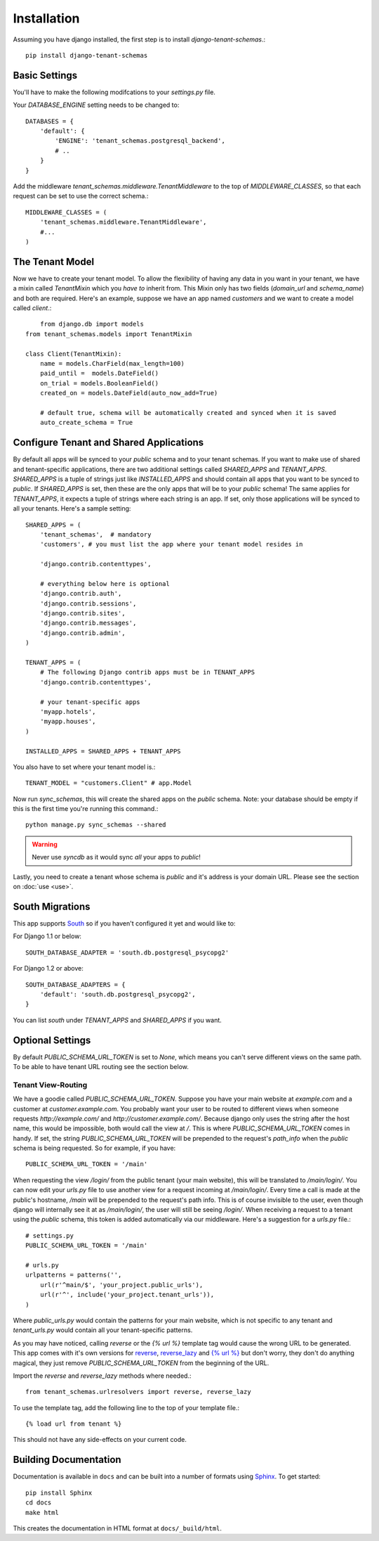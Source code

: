 ==================
Installation
==================
Assuming you have django installed, the first step is to install `django-tenant-schemas`.::

    pip install django-tenant-schemas

Basic Settings
==============
You'll have to make the following modifcations to your `settings.py` file.

Your `DATABASE_ENGINE` setting needs to be changed to::

    DATABASES = {
        'default': {
            'ENGINE': 'tenant_schemas.postgresql_backend',
            # ..
        }
    }
    
Add the middleware `tenant_schemas.middleware.TenantMiddleware` to the top of `MIDDLEWARE_CLASSES`, so that each request can be set to use the correct schema.::
    
    MIDDLEWARE_CLASSES = (
        'tenant_schemas.middleware.TenantMiddleware',
        #...
    )
    
The Tenant Model
================
Now we have to create your tenant model. To allow the flexibility of having any data in you want in your tenant, we have a mixin called `TenantMixin` which you *have to* inherit from. This Mixin only has two fields (`domain_url` and `schema_name`) and both are required. Here's an example, suppose we have an app named `customers` and we want to create a model called `client`.::

	from django.db import models
    from tenant_schemas.models import TenantMixin
    
    class Client(TenantMixin):
        name = models.CharField(max_length=100)
        paid_until =  models.DateField()
        on_trial = models.BooleanField()
        created_on = models.DateField(auto_now_add=True)
        
        # default true, schema will be automatically created and synced when it is saved
        auto_create_schema = True 

Configure Tenant and Shared Applications
========================================
By default all apps will be synced to your `public` schema and to your tenant schemas. If you want to make use of shared and tenant-specific applications, there are two additional settings called `SHARED_APPS` and `TENANT_APPS`. `SHARED_APPS` is a tuple of strings just like `INSTALLED_APPS` and should contain all apps that you want to be synced to `public`. If `SHARED_APPS` is set, then these are the only apps that will be to your `public` schema! The same applies for `TENANT_APPS`, it expects a tuple of strings where each string is an app. If set, only those applications will be synced to all your tenants. Here's a sample setting::

    SHARED_APPS = (
        'tenant_schemas',  # mandatory
        'customers', # you must list the app where your tenant model resides in
        
        'django.contrib.contenttypes',
         
        # everything below here is optional
        'django.contrib.auth', 
        'django.contrib.sessions', 
        'django.contrib.sites', 
        'django.contrib.messages', 
        'django.contrib.admin', 
    )
    
    TENANT_APPS = (
        # The following Django contrib apps must be in TENANT_APPS
        'django.contrib.contenttypes',

        # your tenant-specific apps
        'myapp.hotels',
        'myapp.houses', 
    )

    INSTALLED_APPS = SHARED_APPS + TENANT_APPS

You also have to set where your tenant model is.::

    TENANT_MODEL = "customers.Client" # app.Model
    
Now run `sync_schemas`, this will create the shared apps on the `public` schema. Note: your database should be empty if this is the first time you're running this command.::

    python manage.py sync_schemas --shared
    
.. warning::

   Never use `syncdb` as it would sync *all* your apps to `public`!
    
Lastly, you need to create a tenant whose schema is `public` and it's address is your domain URL. Please see the section on :doc:`use <use>`.

South Migrations
================
This app supports `South <http://south.aeracode.org/>`_  so if you haven't configured it yet and would like to:

For Django 1.1 or below::

    SOUTH_DATABASE_ADAPTER = 'south.db.postgresql_psycopg2'

For Django 1.2 or above::

    SOUTH_DATABASE_ADAPTERS = {
        'default': 'south.db.postgresql_psycopg2',
    }
    
You can list `south` under `TENANT_APPS` and `SHARED_APPS` if you want. 

Optional Settings
=================
By default `PUBLIC_SCHEMA_URL_TOKEN` is set to `None`, which means you can't serve different views on the same path. To be able to have tenant URL routing see the section below.

Tenant View-Routing
-------------------
We have a goodie called `PUBLIC_SCHEMA_URL_TOKEN`. Suppose you have your main website at `example.com` and a customer at `customer.example.com`. You probably want your user to be routed to different views when someone requests `http://example.com/` and `http://customer.example.com/`. Because django only uses the string after the host name, this would be impossible, both would call the view at `/`. This is where `PUBLIC_SCHEMA_URL_TOKEN` comes in handy. If set, the string `PUBLIC_SCHEMA_URL_TOKEN` will be prepended to the request's `path_info` when the `public` schema is being requested. So for example, if you have::

    PUBLIC_SCHEMA_URL_TOKEN = '/main'
    
When requesting the view `/login/` from the public tenant (your main website), this will be translated to `/main/login/`. You can now edit your `urls.py` file to use another view for a request incoming at `/main/login/`. Every time a call is made at the public's hostname, `/main` will be prepended to the request's path info. This is of course invisible to the user, even though django will internally see it at as `/main/login/`, the user will still be seeing `/login/`. When receiving a request to a tenant using the `public` schema, this token is added automatically via our middleware. Here's a suggestion for a `urls.py` file.::

    # settings.py
    PUBLIC_SCHEMA_URL_TOKEN = '/main'
    
    # urls.py
    urlpatterns = patterns('',
        url(r'^main/$', 'your_project.public_urls'),
        url(r'^', include('your_project.tenant_urls')),
    )
    
Where `public_urls.py` would contain the patterns for your main website, which is not specific to any tenant and `tenant_urls.py` would contain all your tenant-specific patterns.

As you may have noticed, calling `reverse` or the `{% url %}` template tag would cause the wrong URL to be generated. This app comes with it's own versions for `reverse <https://github.com/bcarneiro/django-tenant-schemas/blob/master/tenant_schemas/urlresolvers.py>`_, `reverse_lazy <https://github.com/bcarneiro/django-tenant-schemas/blob/master/tenant_schemas/urlresolvers.py>`_  and `{% url %} <https://github.com/bcarneiro/django-tenant-schemas/blob/master/tenant_schemas/templatetags/tenant.py>`_ but don't worry, they don't do anything magical, they just remove `PUBLIC_SCHEMA_URL_TOKEN` from the beginning of the URL.

Import the `reverse` and `reverse_lazy` methods where needed.::

    from tenant_schemas.urlresolvers import reverse, reverse_lazy

To use the template tag, add the following line to the top of your template file.::

    {% load url from tenant %}
    
This should not have any side-effects on your current code.

Building Documentation
======================
Documentation is available in ``docs`` and can be built into a number of 
formats using `Sphinx <http://pypi.python.org/pypi/Sphinx>`_. To get started::

    pip install Sphinx
    cd docs
    make html

This creates the documentation in HTML format at ``docs/_build/html``.
